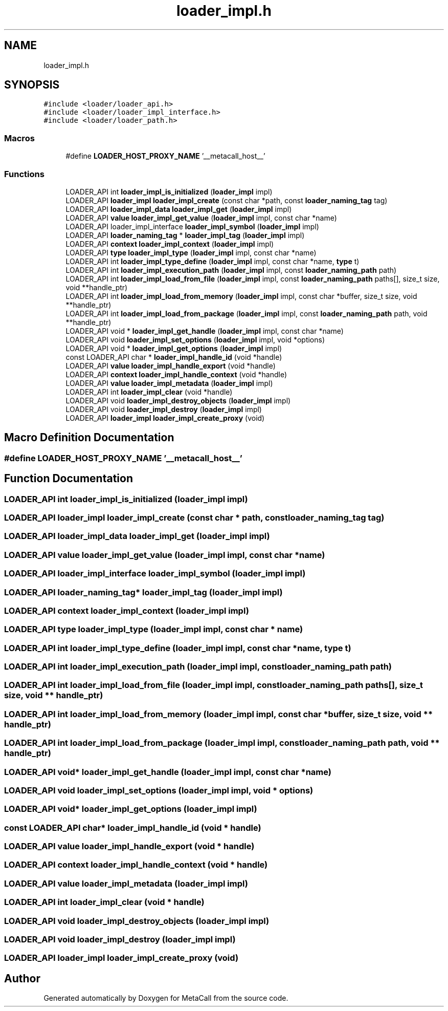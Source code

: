 .TH "loader_impl.h" 3 "Wed Oct 27 2021" "Version 0.1.0.44b1ab3b98a6" "MetaCall" \" -*- nroff -*-
.ad l
.nh
.SH NAME
loader_impl.h
.SH SYNOPSIS
.br
.PP
\fC#include <loader/loader_api\&.h>\fP
.br
\fC#include <loader/loader_impl_interface\&.h>\fP
.br
\fC#include <loader/loader_path\&.h>\fP
.br

.SS "Macros"

.in +1c
.ti -1c
.RI "#define \fBLOADER_HOST_PROXY_NAME\fP   '__metacall_host__'"
.br
.in -1c
.SS "Functions"

.in +1c
.ti -1c
.RI "LOADER_API int \fBloader_impl_is_initialized\fP (\fBloader_impl\fP impl)"
.br
.ti -1c
.RI "LOADER_API \fBloader_impl\fP \fBloader_impl_create\fP (const char *path, const \fBloader_naming_tag\fP tag)"
.br
.ti -1c
.RI "LOADER_API \fBloader_impl_data\fP \fBloader_impl_get\fP (\fBloader_impl\fP impl)"
.br
.ti -1c
.RI "LOADER_API \fBvalue\fP \fBloader_impl_get_value\fP (\fBloader_impl\fP impl, const char *name)"
.br
.ti -1c
.RI "LOADER_API loader_impl_interface \fBloader_impl_symbol\fP (\fBloader_impl\fP impl)"
.br
.ti -1c
.RI "LOADER_API \fBloader_naming_tag\fP * \fBloader_impl_tag\fP (\fBloader_impl\fP impl)"
.br
.ti -1c
.RI "LOADER_API \fBcontext\fP \fBloader_impl_context\fP (\fBloader_impl\fP impl)"
.br
.ti -1c
.RI "LOADER_API \fBtype\fP \fBloader_impl_type\fP (\fBloader_impl\fP impl, const char *name)"
.br
.ti -1c
.RI "LOADER_API int \fBloader_impl_type_define\fP (\fBloader_impl\fP impl, const char *name, \fBtype\fP t)"
.br
.ti -1c
.RI "LOADER_API int \fBloader_impl_execution_path\fP (\fBloader_impl\fP impl, const \fBloader_naming_path\fP path)"
.br
.ti -1c
.RI "LOADER_API int \fBloader_impl_load_from_file\fP (\fBloader_impl\fP impl, const \fBloader_naming_path\fP paths[], size_t size, void **handle_ptr)"
.br
.ti -1c
.RI "LOADER_API int \fBloader_impl_load_from_memory\fP (\fBloader_impl\fP impl, const char *buffer, size_t size, void **handle_ptr)"
.br
.ti -1c
.RI "LOADER_API int \fBloader_impl_load_from_package\fP (\fBloader_impl\fP impl, const \fBloader_naming_path\fP path, void **handle_ptr)"
.br
.ti -1c
.RI "LOADER_API void * \fBloader_impl_get_handle\fP (\fBloader_impl\fP impl, const char *name)"
.br
.ti -1c
.RI "LOADER_API void \fBloader_impl_set_options\fP (\fBloader_impl\fP impl, void *options)"
.br
.ti -1c
.RI "LOADER_API void * \fBloader_impl_get_options\fP (\fBloader_impl\fP impl)"
.br
.ti -1c
.RI "const LOADER_API char * \fBloader_impl_handle_id\fP (void *handle)"
.br
.ti -1c
.RI "LOADER_API \fBvalue\fP \fBloader_impl_handle_export\fP (void *handle)"
.br
.ti -1c
.RI "LOADER_API \fBcontext\fP \fBloader_impl_handle_context\fP (void *handle)"
.br
.ti -1c
.RI "LOADER_API \fBvalue\fP \fBloader_impl_metadata\fP (\fBloader_impl\fP impl)"
.br
.ti -1c
.RI "LOADER_API int \fBloader_impl_clear\fP (void *handle)"
.br
.ti -1c
.RI "LOADER_API void \fBloader_impl_destroy_objects\fP (\fBloader_impl\fP impl)"
.br
.ti -1c
.RI "LOADER_API void \fBloader_impl_destroy\fP (\fBloader_impl\fP impl)"
.br
.ti -1c
.RI "LOADER_API \fBloader_impl\fP \fBloader_impl_create_proxy\fP (void)"
.br
.in -1c
.SH "Macro Definition Documentation"
.PP 
.SS "#define LOADER_HOST_PROXY_NAME   '__metacall_host__'"

.SH "Function Documentation"
.PP 
.SS "LOADER_API int loader_impl_is_initialized (\fBloader_impl\fP impl)"

.SS "LOADER_API \fBloader_impl\fP loader_impl_create (const char * path, const \fBloader_naming_tag\fP tag)"

.SS "LOADER_API \fBloader_impl_data\fP loader_impl_get (\fBloader_impl\fP impl)"

.SS "LOADER_API \fBvalue\fP loader_impl_get_value (\fBloader_impl\fP impl, const char * name)"

.SS "LOADER_API loader_impl_interface loader_impl_symbol (\fBloader_impl\fP impl)"

.SS "LOADER_API \fBloader_naming_tag\fP* loader_impl_tag (\fBloader_impl\fP impl)"

.SS "LOADER_API \fBcontext\fP loader_impl_context (\fBloader_impl\fP impl)"

.SS "LOADER_API \fBtype\fP loader_impl_type (\fBloader_impl\fP impl, const char * name)"

.SS "LOADER_API int loader_impl_type_define (\fBloader_impl\fP impl, const char * name, \fBtype\fP t)"

.SS "LOADER_API int loader_impl_execution_path (\fBloader_impl\fP impl, const \fBloader_naming_path\fP path)"

.SS "LOADER_API int loader_impl_load_from_file (\fBloader_impl\fP impl, const \fBloader_naming_path\fP paths[], size_t size, void ** handle_ptr)"

.SS "LOADER_API int loader_impl_load_from_memory (\fBloader_impl\fP impl, const char * buffer, size_t size, void ** handle_ptr)"

.SS "LOADER_API int loader_impl_load_from_package (\fBloader_impl\fP impl, const \fBloader_naming_path\fP path, void ** handle_ptr)"

.SS "LOADER_API void* loader_impl_get_handle (\fBloader_impl\fP impl, const char * name)"

.SS "LOADER_API void loader_impl_set_options (\fBloader_impl\fP impl, void * options)"

.SS "LOADER_API void* loader_impl_get_options (\fBloader_impl\fP impl)"

.SS "const LOADER_API char* loader_impl_handle_id (void * handle)"

.SS "LOADER_API \fBvalue\fP loader_impl_handle_export (void * handle)"

.SS "LOADER_API \fBcontext\fP loader_impl_handle_context (void * handle)"

.SS "LOADER_API \fBvalue\fP loader_impl_metadata (\fBloader_impl\fP impl)"

.SS "LOADER_API int loader_impl_clear (void * handle)"

.SS "LOADER_API void loader_impl_destroy_objects (\fBloader_impl\fP impl)"

.SS "LOADER_API void loader_impl_destroy (\fBloader_impl\fP impl)"

.SS "LOADER_API \fBloader_impl\fP loader_impl_create_proxy (void)"

.SH "Author"
.PP 
Generated automatically by Doxygen for MetaCall from the source code\&.
